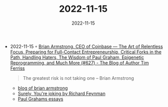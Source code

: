 :PROPERTIES:
:ID:       49894e56-ac1e-4e2a-ba3e-e5d022540a9d
:END:
#+TITLE: 2022-11-15
#+DATE: 2022-11-15
#+FILETAGS: journal

- 2022-11-15 ◦ [[https://tim.blog/2022/10/07/brian-armstrong/][Brian Armstrong, CEO of Coinbase — The Art of Relentless Focus, Preparing for Full-Contact Entrepreneurship, Critical Forks in the Path, Handling Haters, The Wisdom of Paul Graham, Epigenetic Reprogramming, and Much More (#627) - The Blog of Author Tim Ferriss]]
  #+begin_quote
  The greatest risk is not taking one -- Brian Armstrong
  #+end_quote
  - [[https://medium.com/feed/@barmstrong][blog of brian armstrong]]
  - [[https://www.goodreads.com/book/show/5544.Surely_You_re_Joking_Mr_Feynman_][Surely, You're joking by Richard Feynman]]
  - [[http://www.paulgraham.com/articles.html][Paul Grahams essays]]
